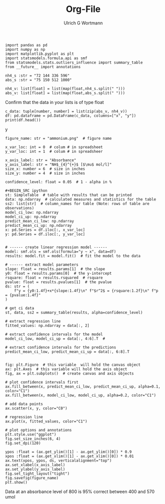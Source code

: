 #+TITLE: Org-File
#+AUTHOR:Ulrich G Wortmann
#+OX-IPYNB-LANGUAGE: ipython
#+STARTUP: showall 
#+STARTUP: latexpreview
#+OPTIONS: todo:nil tasks:nil tags:nil toc:nil
#+PROPERTY: header-args :eval never-export
#+EXCLUDE_TAGS: noexport

#+BEGIN_SRC ipython
import pandas as pd
import numpy as np
import matplotlib.pyplot as plt
import statsmodels.formula.api as smf
from statsmodels.stats.outliers_influence import summary_table
from __future__ import annotations
#+END_SRC

#+RESULTS:
:results:
# Out [61]: 
:end:

#+BEGIN_SRC ipython
nh4_s :str = "72 144 336 596"
abs_s :str = "75 150 512 1000"
#+END_SRC

#+RESULTS:
:results:
# Out [62]: 
:end:


#+BEGIN_SRC ipython
nh4_v: list[float] = list(map(float,nh4_s.split(" ")))
abs_v: list[float] = list(map(float,abs_s.split(" ")))
#+END_SRC

#+RESULTS:
:results:
# Out [63]: 
:end:

Confirm that the data in your lists is of type float

#+BEGIN_SRC ipython
c_data: tuple[number, number] = list(zip(abs_v, nh4_v))
df: pd.dataframe = pd.DataFrame(c_data, columns=["x", "y"])
print(df.head())
#+END_SRC

#+RESULTS:
:results:
# Out [64]: 
# output
        x      y
0    75.0   72.0
1   150.0  144.0
2   512.0  336.0
3  1000.0  596.0

:end:
y
#+BEGIN_SRC ipython
figure_name: str = "ammonium.png"  # figure name

x_var_loc: int = 0  # colum # in spreadsheet
y_var_loc: int = 1  # colum # in spreadsheer

x_axis_label: str = "Absorbance"
y_axis_label: str = "NH$_{4}^{+}$ [$\mu$ mol/l]"
size_x: number = 6  # size in inches
size_y: number = 4  # size in inches

confidence_level: float = 0.05  # 1 - alpha in %

#+BEGIN_SRC ipython
st: SimpleTable  # table with results that can be printed
data: np.ndarray  # calculated measures and statistics for the table
ss2: list[str]  # column_names for table (Note: rows of table are observations)
model_ci_low: np.ndarray
model_ci_up: np.ndarray
predict_mean_ci_low: np.ndarray
predict_mean_ci_up: np.ndarray
x: pd.Series = df.iloc[:, x_var_loc]
y: pd.Series = df.iloc[:, y_var_loc]
#+END_SRC

#+RESULTS:
:results:
# Out [65]: 
:end:


#+BEGIN_SRC ipython  

# ------ create linear regression model ------
model: smf.ols = smf.ols(formula="y ~ x", data=df)
results: model.fit = model.fit()  # fit the model to the data

# ------ extract model parameters
slope: float = results.params[1]  # the slope
y0: float = results.params[0]  # the y-intercept
rsquare: float = results.rsquared  # rsquare
pvalue: float = results.pvalues[1]  # the pvalue
ds: str = (
    f"y = {y0:1.4f}+x*{slope:1.4f}\n" f"$r^2$ = {rsquare:1.2f}\n" f"p = {pvalue:1.4f}"
)

# get ci data
st, data, ss2 = summary_table(results, alpha=confidence_level)

# extract regression line
fitted_values: np.ndarray = data[:, 2]

# extract confidence intervals for the model
model_ci_low, model_ci_up = data[:, 4:6].T  #

# extract confidence intervals for the predictions
predict_mean_ci_low, predict_mean_ci_up = data[:, 6:8].T
#+END_SRC

#+RESULTS:
:results:
# Out [66]: 
:end:

#+BEGIN_SRC ipython  

fig: plt.Figure  # this variable  will hold the canvas object
ax: plt.Axes  # this variable will hold the axis object
fig, ax = plt.subplots()  # create canvas and axis objects

# plot confidence intervals first
ax.fill_between(x, predict_mean_ci_low, predict_mean_ci_up, alpha=0.1, color="C1")
ax.fill_between(x, model_ci_low, model_ci_up, alpha=0.2, color="C1")

# add data points
ax.scatter(x, y, color="C0")

# regression line
ax.plot(x, fitted_values, color="C1")

# plot options and annotations
plt.style.use("ggplot")
fig.set_size_inches(6, 4)
fig.set_dpi(120)

ypos :float = (ax.get_ylim()[1] - ax.get_ylim()[0]) * 0.9
xpos :float = (ax.get_xlim()[1] - ax.get_xlim()[0]) * 0.01
ax.text(xpos, ypos, ds, verticalalignment="top")
ax.set_xlabel(x_axis_label)
ax.set_ylabel(y_axis_label)
fig.set_tight_layout("tight")
fig.savefig(figure_name)
plt.show()
#+END_SRC

#+RESULTS:
:results:
# Out [67]: 
# text/plain
: <Figure size 720x480 with 1 Axes>

# image/png
[[file:obipy-resources/cdd5396b2e5bb5179a5463b05e4f1576e92bbe85/05b73635a13633cdcf96b9e74a7844851af5f037.png]]
:end:

Data at an absorbance level of 800 is 95% correct between 400 and 570 umol
